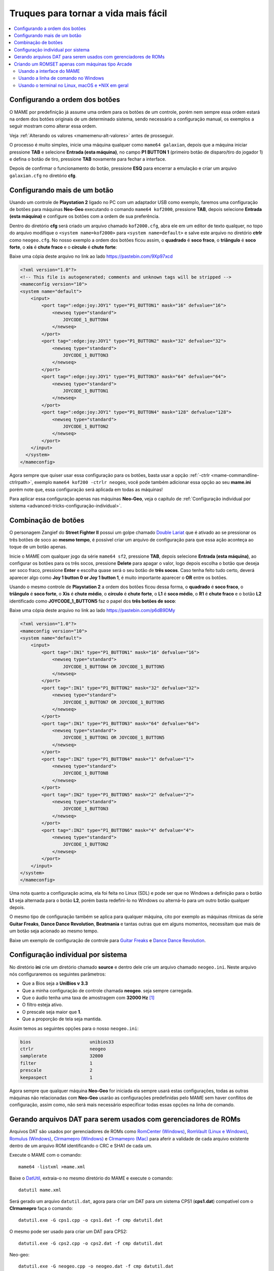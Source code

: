 .. raw:: latex

	\clearpage

.. _advanced-tricks:

Truques para tornar a vida mais fácil
=====================================

.. contents:: :local:

.. _advanced-tricks-botões-ordem:

Configurando a ordem dos botões
~~~~~~~~~~~~~~~~~~~~~~~~~~~~~~~

O MAME por predefinição já assume uma ordem para os botões de um
controle, porém nem sempre essa ordem estará na ordem dos botões
originais de um determinado sistema, sendo necessário a configuração
manual, os exemplos a seguir mostram como alterar essa ordem.

Veja :ref:`Alterando os valores <mamemenu-alt-valores>` antes de
prosseguir.

O processo é muito simples, inicie uma máquina qualquer como
``mame64 galaxian``, depois que a máquina iniciar pressione **TAB** e
selecione **Entrada (esta máquina)**, no campo **P1 BUTTON 1**
(primeiro botão de disparo/tiro do jogador 1) e defina o botão de tiro,
pressione **TAB** novamente para fechar a interface.

Depois de confirmar o funcionamento do botão, pressione **ESQ** para
encerrar a emulação e criar um arquivo ``galaxian.cfg`` no diretório
**cfg**.

.. raw:: latex

	\clearpage

.. _advanced-tricks-mais-de-um-botão:

Configurando mais de um botão
~~~~~~~~~~~~~~~~~~~~~~~~~~~~~

Usando um controle de **Playstation 2** ligado no PC com um adaptador
USB como exemplo, faremos uma configuração de botões para máquinas
**Neo-Geo** executando o comando ``mame64 kof2000``, pressione **TAB**,
depois selecione **Entrada (esta máquina)** e configure os botões com a
ordem de sua preferência.

Dentro do diretório **cfg** será criado um arquivo chamado
``kof2000.cfg``, abra ele em um editor de texto qualquer, no topo do
arquivo modifique o ``<system name=kof2000>`` para
``<system name=default>`` e salve este arquivo no diretório **ctrlr**
como ``neogeo.cfg``. No nosso exemplo a ordem dos botões ficou assim, o
**quadrado** é **soco fraco**, o **triângulo** é **soco forte**, o
**xis** é **chute fraco** e o **círculo** é **chute forte**:

Baixe uma cópia deste arquivo no link ao lado https://pastebin.com/9Xp97xcd

.. code-block:: xml

	
    <?xml version="1.0"?>
    <!-- This file is autogenerated; comments and unknown tags will be stripped -->
    <mameconfig version="10">
    <system name="default">
        <input>
            <port tag=":edge:joy:JOY1" type="P1_BUTTON1" mask="16" defvalue="16">
                <newseq type="standard">
                    JOYCODE_1_BUTTON4
                </newseq>
            </port>
            <port tag=":edge:joy:JOY1" type="P1_BUTTON2" mask="32" defvalue="32">
                <newseq type="standard">
                    JOYCODE_1_BUTTON3
                </newseq>
            </port>
            <port tag=":edge:joy:JOY1" type="P1_BUTTON3" mask="64" defvalue="64">
                <newseq type="standard">
                    JOYCODE_1_BUTTON1
                </newseq>
            </port>
            <port tag=":edge:joy:JOY1" type="P1_BUTTON4" mask="128" defvalue="128">
                <newseq type="standard">
                    JOYCODE_1_BUTTON2
                </newseq>
            </port>
        </input>
      </system>
    </mameconfig>

Agora sempre que quiser usar essa configuração para os botões, basta
usar a opção :ref:`-ctrlr <mame-commandline-ctrlrpath>`, exemplo
``mame64 kof200 -ctrlr neogeo``, você pode também adicionar essa opção
ao seu **mame.ini** porém note que, essa configuração será aplicada em
todas as máquinas!

Para aplicar essa configuração apenas nas máquinas **Neo-Geo**, veja o
capítulo de :ref:`Configuração individual por sistema
<advanced-tricks-configuração-individual>`.

.. _advanced-tricks-botões-combinação:

Combinação de botões
~~~~~~~~~~~~~~~~~~~~

O personagem Zangief do **Street Fighter II** possui um golpe chamado
`Double Lariat <https://streetfighter.fandom.com/wiki/Double_Lariat>`_
que é ativado ao se pressionar os três botões de soco ao
**mesmo tempo**, é possível criar um arquivo de configuração para que
essa ação aconteça ao toque de um botão apenas.

Inicie o MAME com qualquer jogo da série ``mame64 sf2``, pressione
**TAB**, depois selecione **Entrada (esta máquina)**, ao configurar os
botões para os três socos, pressione **Delete** para apagar o valor,
logo depois escolha o botão que deseja ser soco fraco, pressione
**Enter** e escolha quase será o seu botão de **três socos**. Caso
tenha feito tudo certo, deverá aparecer algo como **Joy 1 button 0 or
Joy 1 button 1**, é muito importante aparecer o **OR** entre os botões.

Usando o mesmo controle de **Playstation 2** a ordem dos botões ficou
dessa forma, o **quadrado** é **soco fraco**, o **triângulo** é **soco
forte**, o **Xis** é **chute médio**, o **círculo** é **chute forte**, o
**L1** é **soco médio**, o **R1** é **chute fraco** e o botão **L2**
identificado como **JOYCODE_1_BUTTON5** faz o papel dos **três botões de
soco**:

Baixe uma cópia deste arquivo no link ao lado https://pastebin.com/p6dB9DMy

.. code-block:: xml

	
    <?xml version="1.0"?>
    <mameconfig version="10">
    <system name="default">
        <input>
            <port tag=":IN1" type="P1_BUTTON1" mask="16" defvalue="16">
                <newseq type="standard">
                    JOYCODE_1_BUTTON4 OR JOYCODE_1_BUTTON5
                </newseq>
            </port>
            <port tag=":IN1" type="P1_BUTTON2" mask="32" defvalue="32">
                <newseq type="standard">
                    JOYCODE_1_BUTTON7 OR JOYCODE_1_BUTTON5
                </newseq>
            </port>
            <port tag=":IN1" type="P1_BUTTON3" mask="64" defvalue="64">
                <newseq type="standard">
                    JOYCODE_1_BUTTON1 OR JOYCODE_1_BUTTON5
                </newseq>
            </port>
            <port tag=":IN2" type="P1_BUTTON4" mask="1" defvalue="1">
                <newseq type="standard">
                    JOYCODE_1_BUTTON8
                </newseq>
            </port>
            <port tag=":IN2" type="P1_BUTTON5" mask="2" defvalue="2">
                <newseq type="standard">
                    JOYCODE_1_BUTTON3
                </newseq>
            </port>
            <port tag=":IN2" type="P1_BUTTON6" mask="4" defvalue="4">
                <newseq type="standard">
                    JOYCODE_1_BUTTON2
                </newseq>
            </port>
        </input>
    </system>
    </mameconfig>

Uma nota quanto a configuração acima, ela foi feita no Linux (SDL) e
pode ser que no Windows a definição para o botão **L1** seja alternada
para o botão **L2**, porém basta redefini-lo no Windows ou alterná-lo
para um outro botão qualquer depois.

O mesmo tipo de configuração também se aplica para qualquer máquina,
cito por exemplo as máquinas rítmicas da série **Guitar Freaks**,
**Dance Dance Revolution**, **Beatmania** e tantas outras que em alguns
momentos, necessitam que mais de um botão seja acionado ao mesmo tempo.

Baixe um exemplo de configuração de controle para `Guitar Freaks
<https://pastebin.com/g1iXAB1E>`_ e `Dance Dance Revolution
<https://pastebin.com/rSc4kd5u>`_.

.. _advanced-tricks-configuração-individual:

Configuração individual por sistema
~~~~~~~~~~~~~~~~~~~~~~~~~~~~~~~~~~~

No diretório **ini** crie um diretório chamado **source** e dentro dele
crie um arquivo chamado ``neogeo.ini``. Neste arquivo nós configuraremos
os seguintes parâmetros:

*	Que a Bios seja a **UniBios v 3.3**
*	Que a minha configuração de controle chamada **neogeo**.
	seja sempre carregada.
*	Que o áudio tenha uma taxa de amostragem com **32000 Hz** [#]_
*	O filtro esteja ativo.
*	O prescale seja maior que **1**.
*	Que a proporção de tela seja mantida.

Assim temos as seguintes opções para o nosso ``neogeo.ini``:

.. code-block:: kconfig

	bios                      unibios33
	ctrlr                     neogeo
	samplerate                32000
	filter                    1
	prescale                  2
	keepaspect                1

Agora sempre que qualquer máquina **Neo-Geo** for iniciada ela sempre
usará estas configurações, todas as outras máquinas não relacionadas
com **Neo-Geo** usarão as configurações predefinidas pelo MAME sem haver
conflitos de configuração, assim como, não será mais necessário
especificar todas essas opções na linha de comando.

.. _advanced-tricks-dat-sistema:

Gerando arquivos DAT para serem usados com gerenciadores de ROMs
~~~~~~~~~~~~~~~~~~~~~~~~~~~~~~~~~~~~~~~~~~~~~~~~~~~~~~~~~~~~~~~~

Arquivos DAT são usados por gerenciadores de ROMs como
`RomCenter (Windows) <http://romcenter.com/>`_,
`RomVault (Linux e Windows) <http://www.romvault.com/>`_,
`Romulus (Windows) <http://romulus.net63.net/>`_,
`Clrmamepro (Windows) <http://mamedev.emulab.it/clrmamepro/>`_ e
`Clrmamepro (Mac) <http://www.emulab.it/>`_ para aferir a validade de
cada arquivo existente dentro de um arquivo ROM identificando o CRC e
SHA1 de cada um.

Execute o MAME com o comando: ::

	mame64 -listxml >mame.xml

Baixe o `DatUtil <http://www.logiqx.com/Tools/DatUtil/>`_, extraia-o no
mesmo diretório do MAME e execute o comando: ::

	datutil mame.xml

Será gerado um arquivo ``datutil.dat``, agora para criar um DAT para um
sistema CPS1 (**cps1.dat**) compatível com o **Clrmamepro** faça o
comando: ::

	datutil.exe -G cps1.cpp -o cps1.dat -f cmp datutil.dat

O mesmo pode ser usado para criar um DAT para CPS2: ::

	datutil.exe -G cps2.cpp -o cps2.dat -f cmp datutil.dat

.. raw:: latex

	\clearpage

Neo-geo: ::

	datutil.exe -G neogeo.cpp -o neogeo.dat -f cmp datutil.dat

Para uma lista de Neo-Geo sem clones: ::

	datutil.exe -G neogeo.cpp -o neogeo.dat -r -f cmp datutil.dat

E assim por diante, para criar um DAT em formato **RomCenter** troque o
``cmp`` por ``rc``, para **RomCenter 2** use ``rc2`` e para criar um
arquivo XML genérico aceito pelos outros gerenciadores use ``gx`` ou
``generic``. Para mais informações sobre outros formatos leia o arquivo
**Readme.txt** que acompanha o DatUtil, para ver alguns outros exemplos
práticos do uso do DatUtil acesse `este link
<https://forum.recalbox.com/topic/4537/tutorial-datutil>`_.

Estes mesmos arquivos ``neogeo.dat``, ``cps2.dat`` e qualquer outro que
for criado poderá ser utilizado pelos gerenciadores de ROMs para
construir um ROM SET para cada um destes sistemas. É uma maneira muito
mais fácil de se separar as ROMs do que ter que fazer e
:ref:`usar scripts <pistola-separando-roms>`. No entanto, apesar de ser
mais fácil utilizar um gerenciador, repare que é bem genérico. O uso de
scripts permitem que a separação seja bem mais específica caso seja
necessário.

.. _advanced-tricks-criando-romset:

Criando um ROMSET apenas com máquinas tipo Arcade
~~~~~~~~~~~~~~~~~~~~~~~~~~~~~~~~~~~~~~~~~~~~~~~~~

Umas das maneiras de se criar tal ROMSET é baixando o código fonte e
compilando o MAME com a opção ``SUBTARGET=arcade``, isso fará com que o
MAME funcione e exiba apenas uma lista com máquinas classificadas
internamente como arcade, simples assim. Para mais informações leia o
capítulo :ref:`compiling-MAME`.

Usando a interface do MAME
--------------------------

Para aqueles que não estão familiarizados(as) com o processo de
compilação, só utilizam a versão oficial do MAME e que também não
tenham interesse em montar todo um ambiente de desenvolvimento só para
isso, é possível criar essa lista através da interface do MAME, o que
facilita muito a nossa vida.

* Faça o download da última versão do arquivo category.ini no site
  `Progetto-Snaps <http://www.progettosnaps.net/renameset/>`_ e extraia
  o diretório **folders** dentro do diretório do MAME.
* Inicie o MAME, no lado esquerdo da interface selecione **Categoria**,
  em **Arquivo** escolha **Working Arcade.ini**, em **Incluir Clones**
  escolha **Não** e clique em **Voltar ao Menu Anterior**.
* No topo da interface, clique com o mouse no ícone do disquete para
  exportar a lista e escolha **Exportar lista em formato XML
  (igual -listxml)**, depois de alguns segundos será gerado um arquivo
  **exported.xml** dentro do diretório **ui**.
* Assim como foi explicado no :ref:`capítulo anterior <advanced-tricks-dat-sistema>`,
  é possível usar o DatUtil para transformar o arquivo XML em um arquivo
  DAT compatível com um dos gerenciadores listados no capítulo anterior
  ou utilizar diretamente o arquivo XML nos gerenciadores que
  não dependam de um arquivo DAT.
* Convertendo ou não o arquivo XML em DAT, use o seu gerenciador
  preferido para **reconstruir (Rebuild)** as ROMs, usando o diretório
  onde as suas ROMs se encontram e com o destino o diretório onde deseja
  ter somente as ROMs de arcade.

Uma outra maneira para obter o mesmo resultado é através da utilização
de pequenos scripts usando a linha de comandos, apesar de ser um
processo mais manual e um pouco trabalhoso, o processo acaba sendo mais
poderoso pois permite que a filtragem e a seleção dos arquivos possa ser
mais refinada e podendo ser utilizada em qualquer sistema operacional e
não algo exclusivo do Windows apenas.

.. raw:: latex

	\clearpage

* Faça o download da última versão do arquivo category.ini no site
  `Progetto-Snaps <http://www.progettosnaps.net/renameset/>`_
* Abra e extraia apenas o arquivo **Working Arcade.ini**
* Apague tudo e deixe apenas o que estiver depois de ``[ROOT_FOLDER]``
* Salve este arquivo modificado como **arcade.txt**

Usando a linha de comando no Windows
------------------------------------

Abra o prompt de comando no mesmo diretório onde se encontra o arquivo
``arcade.txt`` defina o caminho completo para onde deseja copiar os
arquivos: ::

	set DST=H:\arcade-roms

Seguido do comando abaixo: ::

	for /F %f in ('type arcade.txt') do @echo G:\roms\%f.zip >> caminho-roms.txt

O comando acima vai ler todos os nomes das máquinas em ``arcade.txt``,
incluir o caminho completo onde estão armazenadas as suas ROMs,
adicionar o nome da máquina + a extensão .zip e por fim redirecionar a
saída para o arquivo ``caminho-roms.txt``.

Execute o comando abaixo para realizar a cópia dos arquivos com base na
lista que acabamos de criar: ::

	for /F %f in ('type caminho-roms.txt') do copy %f %DST%

Assim como no comando acima, o arquivo ``caminho-roms.txt`` será lido e
posteriormente irá alimentar o comando ``copy`` com o devido caminho e
o destino ``H:\arcade-roms``.

Usando o terminal no Linux, macOS e \*NIX em geral
--------------------------------------------------

Como descrito acima, abra o terminal no mesmo diretório onde se encontra
o arquivo ``arcade.txt`` e defina o diretório de destino: ::

	export DST=/mnt/usb/arcade-roms

É necessário converter o formato do arquivo de Windows (quebra de linha
**CRLF**) para um formato compatível com \*nix (quebra de linha
**LF**), caso contrário a lista ficará toda bagunçada: ::

	sed -i 's/\r//g' arcade.txt

Execute o comando abaixo para gerar o arquivo ``caminho-roms.txt`` onde
**/home/mame/roms** é o caminho completo onde as ROMs estão
armazenadas: ::

	for f in $(< arcade.txt); do echo /home/mame/roms/"$f".zip; done > caminho-roms.txt

Execute o comando abaixo para fazer a cópia dos arquivos: ::

	for f in $(< caminho-roms.txt); do cp "$f" "$DST"; done

.. [#]	De acordo com `este post
		<https://vgmrips.net/forum/viewtopic.php?f=3&t=155>`_ o YM2610
		trabalha com uma taxa de amostragem de 18.5 kHz (18500 Hz), logo
		a configuração de 22050 Hz até 32000 Hz deva ser suficiente uma
		vez que a taxa de amostragem de áudio do MAME é predefinida em
		48 kHz ou 48000 Hz e essa alta taxa de amostragem não traz
		nenhum benefício para a emulação como já foi descrito em
		:ref:`-samplerate <mame-commandline-samplerate>`.

